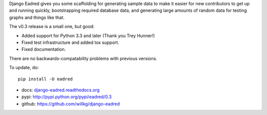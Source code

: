 .. title: Django Eadred v0.3 released! Django app for generating sample data.
.. slug: eadred_v0.3
.. date: 2014-04-18 11:20
.. tags: eadred, django, python, dev


Django Eadred gives you some scaffolding for generating sample data
to make it easier for new contributors to get up and running quickly,
bootstrapping required database data, and generating large amounts
of random data for testing graphs and things like that.

The v0.3 release is a small one, but good:

* Added support for Python 3.3 and later (Thank you Trey Hunner!)
* Fixed test infrastructure and added tox support.
* Fixed documentation.

There are no backwards-compatability problems with previous versions.

To update, do::

    pip install -U eadred

* docs: `django-eadred.readthedocs.org <http://django-eadred.readthedocs.org/en/latest/>`_
* pypi: http://pypi.python.org/pypi/eadred/0.3
* github: https://github.com/willkg/django-eadred
